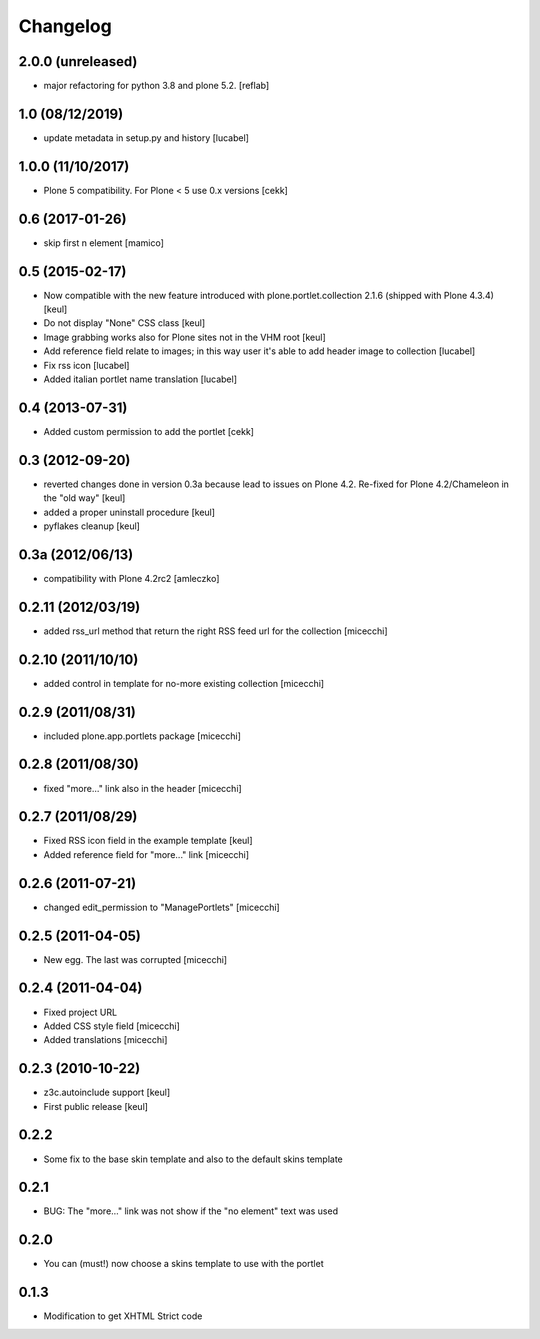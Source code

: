 Changelog
=========

2.0.0 (unreleased)
----------------

- major refactoring for python 3.8 and plone 5.2.
  [reflab]

1.0 (08/12/2019)
----------------

- update metadata in setup.py and history
  [lucabel]

1.0.0 (11/10/2017)
------------------

- Plone 5 compatibility. For Plone < 5 use 0.x versions
  [cekk]


0.6 (2017-01-26)
----------------

- skip first n element
  [mamico]


0.5 (2015-02-17)
----------------

- Now compatible with the new feature introduced with plone.portlet.collection 2.1.6
  (shipped with Plone 4.3.4)
  [keul]
- Do not display "None" CSS class
  [keul]
- Image grabbing works also for Plone sites not in the VHM root
  [keul]
- Add reference field relate to images; in this way user it's able to add header image to collection
  [lucabel]
- Fix rss icon
  [lucabel]
- Added italian portlet name translation
  [lucabel]

0.4 (2013-07-31)
----------------

- Added custom permission to add the portlet [cekk]

0.3 (2012-09-20)
----------------

* reverted changes done in version 0.3a because lead to issues on Plone 4.2.
  Re-fixed for Plone 4.2/Chameleon in the "old way"
  [keul]
* added a proper uninstall procedure
  [keul]
* pyflakes cleanup
  [keul]

0.3a (2012/06/13)
-----------------

* compatibility with Plone 4.2rc2 [amleczko]

0.2.11 (2012/03/19)
-------------------

* added rss_url method that return the right RSS feed url for the collection [micecchi]

0.2.10 (2011/10/10)
-------------------

* added control in template for no-more existing collection [micecchi]

0.2.9 (2011/08/31)
------------------

* included plone.app.portlets package [micecchi]

0.2.8 (2011/08/30)
------------------

* fixed "more..." link also in the header [micecchi]

0.2.7 (2011/08/29)
------------------

* Fixed RSS icon field in the example template [keul]
* Added reference field for "more..." link [micecchi]

0.2.6 (2011-07-21)
------------------

* changed edit_permission to "ManagePortlets" [micecchi]

0.2.5 (2011-04-05)
------------------

* New egg. The last was corrupted [micecchi]

0.2.4 (2011-04-04)
------------------

* Fixed project URL
* Added CSS style field [micecchi]
* Added translations [micecchi]

0.2.3 (2010-10-22)
------------------

* z3c.autoinclude support [keul]
* First public release [keul]

0.2.2
-----

* Some fix to the base skin template and also to the default skins template

0.2.1
-----

* BUG: The "more..." link was not show if the "no element" text was used

0.2.0
-----

* You can (must!) now choose a skins template to use with the portlet

0.1.3
-----

* Modification to get XHTML Strict code

